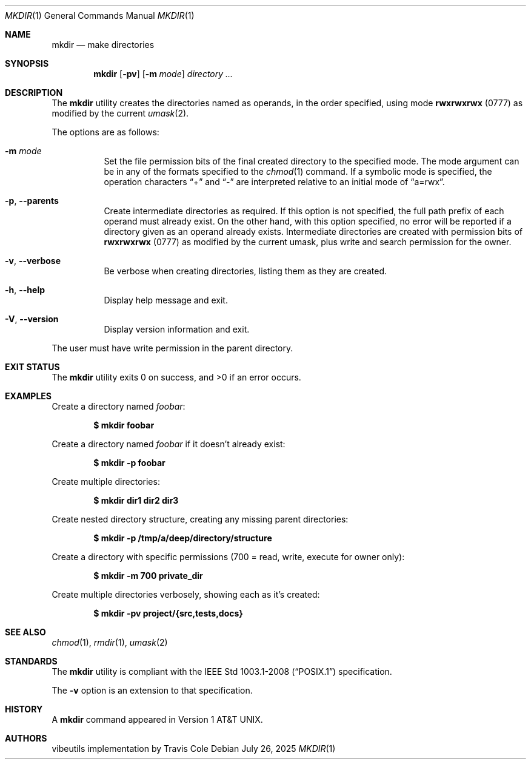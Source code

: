 .Dd July 26, 2025
.Dt MKDIR 1
.Os
.Sh NAME
.Nm mkdir
.Nd make directories
.Sh SYNOPSIS
.Nm mkdir
.Op Fl pv
.Op Fl m Ar mode
.Ar directory ...
.Sh DESCRIPTION
The
.Nm
utility creates the directories named as operands, in the order specified,
using mode
.Li rwxrwxrwx
(0777) as modified by the current
.Xr umask 2 .
.Pp
The options are as follows:
.Bl -tag -width Ds
.It Fl m Ar mode
Set the file permission bits of the final created directory to
the specified mode.
The mode argument can be in any of the formats specified to the
.Xr chmod 1
command.
If a symbolic mode is specified, the operation characters
.Dq +
and
.Dq -
are interpreted relative to an initial mode of
.Dq a=rwx .
.It Fl p , Fl Fl parents
Create intermediate directories as required.
If this option is not specified, the full path prefix of each
operand must already exist.
On the other hand, with this option specified, no error will be
reported if a directory given as an operand already exists.
Intermediate directories are created with permission bits of
.Li rwxrwxrwx
(0777) as modified by the current umask, plus write and search
permission for the owner.
.It Fl v , Fl Fl verbose
Be verbose when creating directories, listing them as they are created.
.It Fl h , Fl Fl help
Display help message and exit.
.It Fl V , Fl Fl version
Display version information and exit.
.El
.Pp
The user must have write permission in the parent directory.
.Sh EXIT STATUS
The
.Nm
utility exits 0 on success, and >0 if an error occurs.
.Sh EXAMPLES
Create a directory named
.Pa foobar :
.Pp
.Dl $ mkdir foobar
.Pp
Create a directory named
.Pa foobar
if it doesn't already exist:
.Pp
.Dl $ mkdir -p foobar
.Pp
Create multiple directories:
.Pp
.Dl $ mkdir dir1 dir2 dir3
.Pp
Create nested directory structure, creating any missing parent directories:
.Pp
.Dl $ mkdir -p /tmp/a/deep/directory/structure
.Pp
Create a directory with specific permissions
(700 = read, write, execute for owner only):
.Pp
.Dl $ mkdir -m 700 private_dir
.Pp
Create multiple directories verbosely, showing each as it's created:
.Pp
.Dl $ mkdir -pv project/{src,tests,docs}
.Sh SEE ALSO
.Xr chmod 1 ,
.Xr rmdir 1 ,
.Xr umask 2
.Sh STANDARDS
The
.Nm
utility is compliant with the
.St -p1003.1-2008
specification.
.Pp
The
.Fl v
option is an extension to that specification.
.Sh HISTORY
A
.Nm
command appeared in
.At v1 .
.Sh AUTHORS
.An "vibeutils implementation by Travis Cole"